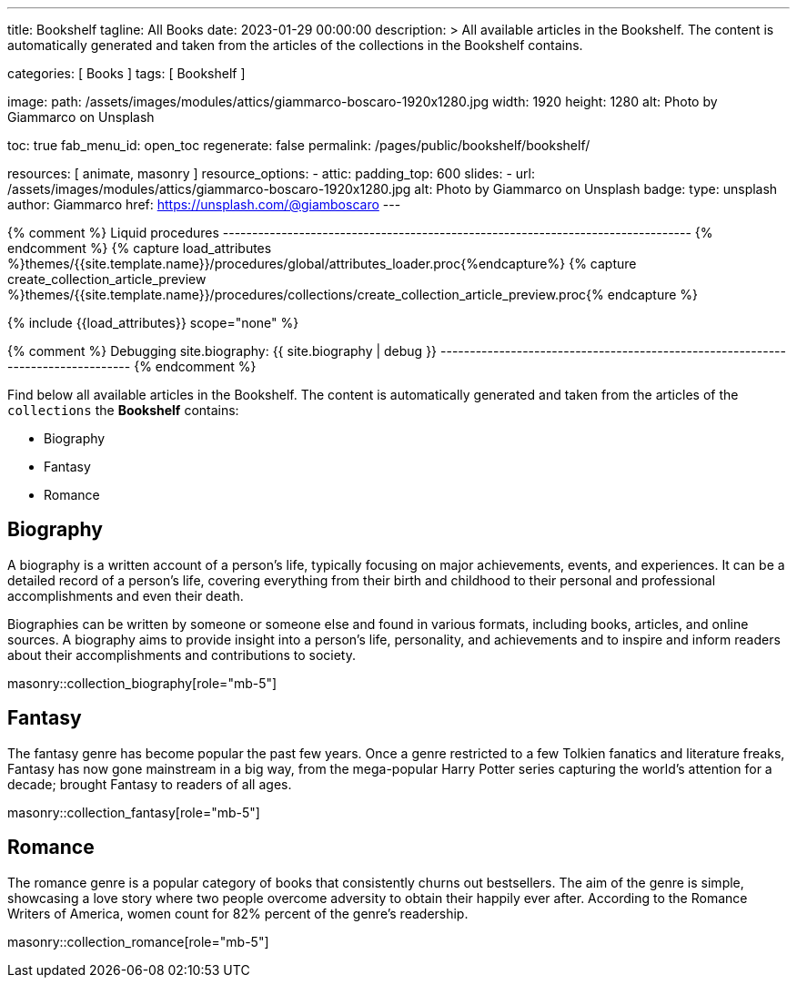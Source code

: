 ---
title:                                  Bookshelf
tagline:                                All Books
date:                                   2023-01-29 00:00:00
description: >
                                        All available articles in the Bookshelf. The content is
                                        automatically generated and taken from the articles of the
                                        collections in the Bookshelf contains.

categories:                             [ Books ]
tags:                                   [ Bookshelf ]

image:
  path:                                 /assets/images/modules/attics/giammarco-boscaro-1920x1280.jpg
  width:                                1920
  height:                               1280
  alt:                                  Photo by Giammarco on Unsplash

toc:                                    true
fab_menu_id:                            open_toc
regenerate:                             false
permalink:                              /pages/public/bookshelf/bookshelf/

resources:                              [ animate, masonry ]
resource_options:
  - attic:
      padding_top:                      600
      slides:
        - url:                          /assets/images/modules/attics/giammarco-boscaro-1920x1280.jpg
          alt:                          Photo by Giammarco on Unsplash
          badge:
            type:                       unsplash
            author:                     Giammarco
            href:                       https://unsplash.com/@giamboscaro
---

// Page Initializer
// =============================================================================
// Enable the Liquid Preprocessor
:page-liquid:

// Set page (local) attributes here
// -----------------------------------------------------------------------------
// :page--attr:                         <attr-value>

{% comment %} Liquid procedures
-------------------------------------------------------------------------------- {% endcomment %}
{% capture load_attributes %}themes/{{site.template.name}}/procedures/global/attributes_loader.proc{%endcapture%}
{% capture create_collection_article_preview %}themes/{{site.template.name}}/procedures/collections/create_collection_article_preview.proc{% endcapture %}

// Load page attributes
// -----------------------------------------------------------------------------
{% include {{load_attributes}} scope="none" %}

{% comment %} Debugging
site.biography: {{ site.biography | debug }}
-------------------------------------------------------------------------------- {% endcomment %}


// Page content
// ~~~~~~~~~~~~~~~~~~~~~~~~~~~~~~~~~~~~~~~~~~~~~~~~~~~~~~~~~~~~~~~~~~~~~~~~~~~~~
[role="dropcap"]
Find below all available articles in the Bookshelf. The content is
automatically generated and taken from the articles of the `collections`
the *Bookshelf* contains:

* Biography
* Fantasy
* Romance

// Include sub-documents (if any)
// -----------------------------------------------------------------------------
== Biography

A biography is a written account of a person's life, typically focusing on
major achievements, events, and experiences. It can be a detailed record of
a person's life, covering everything from their birth and childhood to their
personal and professional accomplishments and even their death.

[role="mb-4"]
Biographies can be written by someone or someone else and found in various
formats, including books, articles, and online sources. A biography aims to
provide insight into a person's life, personality, and achievements and to
inspire and inform readers about their accomplishments and contributions
to society.

masonry::collection_biography[role="mb-5"]

== Fantasy

The fantasy genre has become popular the past few years. Once a genre
restricted to a few Tolkien fanatics and literature freaks, Fantasy has
now gone mainstream in a big way, from the mega-popular Harry Potter series
capturing the world's attention for a decade; brought Fantasy to readers of
all ages.

masonry::collection_fantasy[role="mb-5"]

== Romance

The romance genre is a popular category of books that consistently churns out
bestsellers. The aim of the genre is simple, showcasing a love story where
two people overcome adversity to obtain their happily ever after. According to
the Romance Writers of America, women count for 82% percent of the genre’s
readership.

masonry::collection_romance[role="mb-5"]
